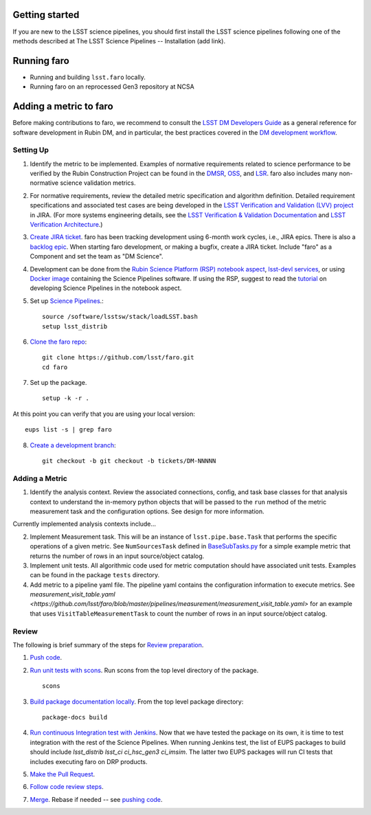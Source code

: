 .. _faro_using:

.. py:currentmodule:: lsst.faro

.. _lsst.faro.getting_started:

Getting started
===============

If you are new to the LSST science pipelines, you should first install the LSST science pipelines following one of the methods described at The LSST Science Pipelines -- Installation (add link).

.. _lsst.faro-running:

Running faro
============


- Running and building ``lsst.faro`` locally.
- Running faro on an reprocessed Gen3 repository at NCSA

.. _lsst.faro-adding_a_metric:

Adding a metric to faro
=======================

Before making contributions to faro, we recommend to consult the `LSST DM Developers Guide <https://developer.lsst.io/index.html>`_ as a general reference for software development in Rubin DM, and in particular, the best practices covered in the  `DM development workflow <https://developer.lsst.io/work/flow.html>`_.

Setting Up
----------

1. Identify the metric to be implemented. Examples of normative requirements related to science performance to be verified by the Rubin Construction Project can be found in the `DMSR <https://ls.st/dmsr>`_, `OSS <https://ls.st/oss>`_, and `LSR <https://ls.st/lsr>`_. faro also includes many non-normative science validation metrics.

2. For normative requirements, review the detailed metric specification and algorithm definition. Detailed requirement specifications and associated test cases are being developed in the `LSST Verification and Validation (LVV) project <https://jira.lsstcorp.org/projects/LVV>`_ in JIRA. (For more systems engineering details, see the `LSST Verification & Validation Documentation <https://confluence.lsstcorp.org/pages/viewpage.action?pageId=100173626>`_ and `LSST Verification Architecture <https://confluence.lsstcorp.org/display/SYSENG/LSST+Verification+Architecture>`_.) 

3. `Create JIRA ticket <https://developer.lsst.io/work/flow.html#agile-development-with-jira>`_. faro has been tracking development using 6-month work cycles, i.e., JIRA epics. There is also a `backlog epic <https://jira.lsstcorp.org/browse/DM-29525>`_. When starting faro development, or making a bugfix, create a JIRA ticket. Include "faro" as a Component and set the team as "DM Science".

4. Development can be done from the `Rubin Science Platform (RSP) notebook aspect <https://nb.lsst.io/>`_, `lsst-devl services <https://developer.lsst.io/services/lsst-devl.html>`_, or using `Docker image <https://pipelines.lsst.io/install/docker.html>`_ containing the Science Pipelines software. If using the RSP, suggest to read the `tutorial <https://nb.lsst.io/science-pipelines/development-tutorial.html>`_ on developing Science Pipelines in the notebook aspect.

5. Set up `Science Pipelines <https://pipelines.lsst.io/install/setup.html>`_.::

     source /software/lsstsw/stack/loadLSST.bash
     setup lsst_distrib
   
6. `Clone the faro repo <https://github.com/lsst/faro>`_::

     git clone https://github.com/lsst/faro.git
     cd faro

7. Set up the package. ::

    setup -k -r .

At this point you can verify that you are using your local version::

    eups list -s | grep faro

8. `Create a development branch <https://developer.lsst.io/work/flow.html#ticket-branches>`_::

    git checkout -b git checkout -b tickets/DM-NNNNN

Adding a Metric
---------------

1. Identify the analysis context. Review the associated connections, config, and task base classes for that analysis context to understand the in-memory python objects that will be passed to the ``run`` method of the metric measurement task and the configuration options. See design for more information.

Currently implemented analysis contexts include...

2. Implement Measurement task. This will be an instance of ``lsst.pipe.base.Task`` that performs the specific operations of a given metric. See ``NumSourcesTask`` defined in `BaseSubTasks.py <https://github.com/lsst/faro/blob/master/python/lsst/faro/base/BaseSubTasks.py>`_ for a simple example metric that returns the number of rows in an input source/object catalog.
   
3. Implement unit tests. All algorithmic code used for metric computation should have associated unit tests. Examples can be found in the package ``tests`` directory.

4. Add metric to a pipeline yaml file. The pipeline yaml contains the configuration information to execute metrics. See `measurement_visit_table.yaml <https://github.com/lsst/faro/blob/master/pipelines/measurement/measurement_visit_table.yaml>` for an example that uses ``VisitTableMeasurementTask`` to count the number of rows in an input source/object catalog.
   
Review
--------------------

The following is brief summary of the steps for `Review preparation <https://developer.lsst.io/work/flow.html#review-preparation>`_.

1. `Push code <https://developer.lsst.io/work/flow.html#pushing-code>`_.

2. `Run unit tests with scons <https://developer.lsst.io/python/testing.html>`_. Run scons from the top level directory of the package. ::

     scons

3. `Build package documentation locally <https://developer.lsst.io/stack/building-single-package-docs.html>`_. From the top level package directory::

     package-docs build

4. `Run continuous Integration test with Jenkins <https://developer.lsst.io/work/flow.html#testing-with-jenkins>`_. Now that we have tested the package on its own, it is time to test integration with the rest of the Science Pipelines. When running Jenkins test, the list of EUPS packages to build should include `lsst_distrib lsst_ci ci_hsc_gen3 ci_imsim`. The latter two EUPS packages will run CI tests that includes executing faro on DRP products.

5. `Make the Pull Request <https://developer.lsst.io/work/flow.html#make-a-pull-request>`_.

6. `Follow code review steps <https://developer.lsst.io/work/flow.html#dm-code-review-and-merging-process>`_.

7. `Merge <https://developer.lsst.io/work/flow.html#merging>`_. Rebase if needed -- see `pushing code <https://developer.lsst.io/work/flow.html#pushing-code>`_.


